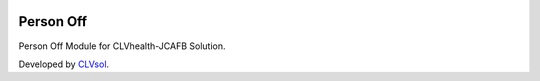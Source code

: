 .. image:: https://img.shields.io/badge/licence-AGPL--3-blue.svg
   :target: http://www.gnu.org/licenses/agpl-3.0-standalone.html
   :alt: License: AGPL-3

==========
Person Off
==========

Person Off Module for CLVhealth-JCAFB Solution.

Developed by `CLVsol <https://github.com/CLVsol>`_.
